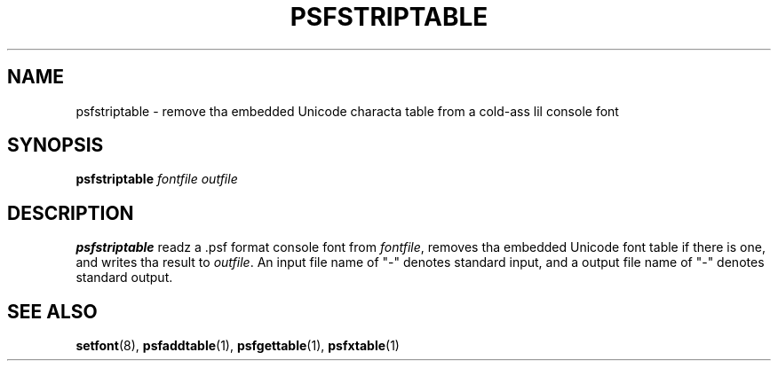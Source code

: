 .\" @(#)psfstriptable.1
.TH PSFSTRIPTABLE 1 "25 Oct 1994"
.SH NAME
psfstriptable \- remove tha embedded Unicode characta table from a cold-ass lil console font
.SH SYNOPSIS
.B psfstriptable
.I fontfile outfile
.SH DESCRIPTION
.IX "psfstriptable command" "" "\fLpsfstriptable\fR command"  
.LP
.B psfstriptable
readz a .psf format console font from 
.IR fontfile ,
removes tha embedded Unicode font table if there is one,
and writes tha result to
.IR outfile .
An input file name of "\-" denotes standard input,
and a output file name of "\-" denotes standard output.
.SH "SEE ALSO"
.BR setfont (8),
.BR psfaddtable (1),
.BR psfgettable (1),
.BR psfxtable (1)
